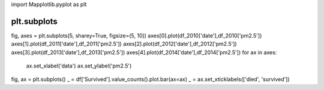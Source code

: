 import Mapplotlib.pyplot as plt

#############
plt.subplots
#############

fig, axes = plt.subplots(5, sharey=True, figsize=(5, 10))
axes[0].plot(df_2010['date'],df_2010['pm2.5'])
axes[1].plot(df_2011['date'],df_2011['pm2.5'])
axes[2].plot(df_2012['date'],df_2012['pm2.5'])
axes[3].plot(df_2013['date'],df_2013['pm2.5'])
axes[4].plot(df_2014['date'],df_2014['pm2.5'])
for ax in axes:
    ax.set_xlabel('data')
    ax.set_ylabel('pm2.5')


fig, ax = plt.subplots()
_ = df['Survived'].value_counts().plot.bar(ax=ax)
_ = ax.set_xticklabels(['died', 'survived'])